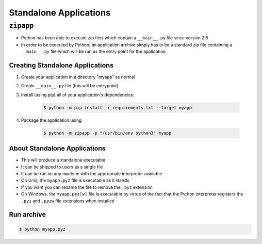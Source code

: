 ***********************
Standalone Applications
***********************

.. _zipapp:


``zipapp``
==========
* Python has been able to execute zip files which contain a ``__main__.py`` file since version 2.6
* In order to be executed by Python, an application archive simply has to be a standard zip file containing a ``__main__.py`` file which will be run as the entry point for the application

Creating Standalone Applications
--------------------------------
#. Create your application in a directory "myapp" as normal
#. Create ``__main__.py`` file (this will be entrypoint)
#. Install (using pip) all of your application's dependencies:

    .. code-block:: console

        $ python -m pip install -r requirements.txt --target myapp

#. Package the application using:

    .. code-block:: console

        $ python -m zipapp -p "/usr/bin/env python3" myapp

About Standalone Applications
-----------------------------
* This will produce a standalone executable
* It can be shipped to users as a single file
* It can be run on any machine with the appropriate interpreter available
* On Unix, the ``myapp.pyz`` file is executable as it stands
* If you want you can rename the file to remove the ``.pyz`` extension
* On Windows, the ``myapp.pyz[w]`` file is executable by virtue of the fact that the Python interpreter registers the ``.pyz`` and ``.pyzw`` file extensions when installed

Run archive
-----------
.. code-block:: console

    $ python myapp.pyz
